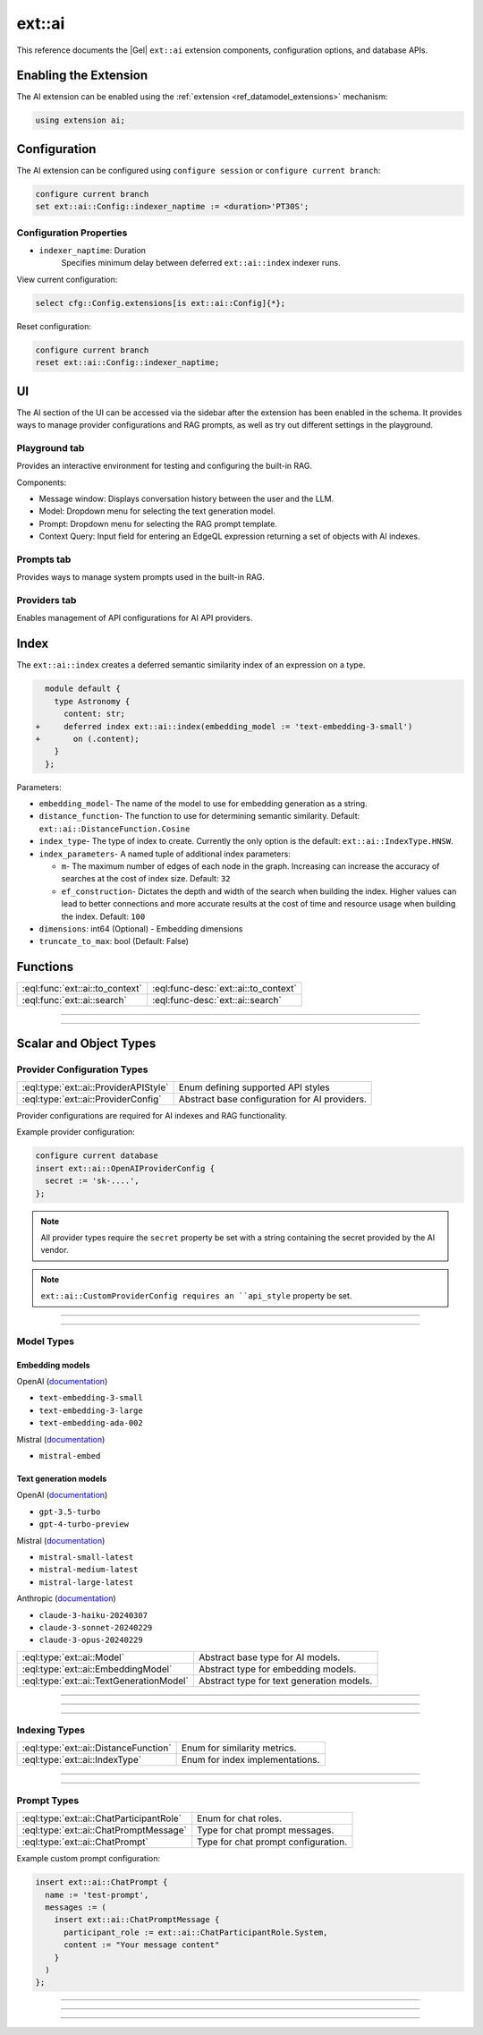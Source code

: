 .. _ref_ai_extai_reference:

=======
ext::ai
=======

This reference documents the |Gel| ``ext::ai`` extension components, configuration options, and database APIs.


Enabling the Extension
======================

The AI extension can be enabled using the :ref:`extension <ref_datamodel_extensions>` mechanism:

.. code-block:: sdl

    using extension ai;

Configuration
=============

The AI extension can be configured using ``configure session`` or ``configure current branch``:

.. code-block:: edgeql

    configure current branch
    set ext::ai::Config::indexer_naptime := <duration>'PT30S';

Configuration Properties
------------------------

* ``indexer_naptime``: Duration
    Specifies minimum delay between deferred ``ext::ai::index`` indexer runs.

View current configuration:

.. code-block:: edgeql

    select cfg::Config.extensions[is ext::ai::Config]{*};

Reset configuration:

.. code-block:: edgeql

    configure current branch
    reset ext::ai::Config::indexer_naptime;


.. _ref_ai_extai_reference_ui:

UI
==

The AI section of the UI can be accessed via the sidebar after the extension
has been enabled in the schema. It provides ways to manage provider
configurations and RAG prompts, as well as try out different settings in the
playground.

Playground tab
--------------

Provides an interactive environment for testing and configuring the built-in
RAG.

.. image:: images/ui_playground.png
    :alt: Screenshot of the Playground tab of the UI depicting an empty message window and three input fields set with default values.
    :width: 100%

Components:

* Message window: Displays conversation history between the user and the LLM.
* Model: Dropdown menu for selecting the text generation model.
* Prompt: Dropdown menu for selecting the RAG prompt template.
* Context Query: Input field for entering an EdgeQL expression returning a set of objects with AI indexes.


Prompts tab
-----------

Provides ways to manage system prompts used in the built-in RAG.

.. image:: images/ui_prompts.png
    :alt: Screenshot of the Prompts tab of the UI depicting an expanded prompt configuration menu.
    :width: 100%

Providers tab
-------------

Enables management of API configurations for AI API providers.

.. image:: images/ui_providers.png
    :alt: Screenshot of the Providers tab of the UI depicting an expanded provider configuration menu.
    :width: 100%



.. _ref_ai_extai_reference_index:

Index
=====

The ``ext::ai::index`` creates a deferred semantic similarity index of an
expression on a type.

.. code-block:: sdl-diff

      module default {
        type Astronomy {
          content: str;
    +     deferred index ext::ai::index(embedding_model := 'text-embedding-3-small')
    +       on (.content);
        }
      };


Parameters:

* ``embedding_model``- The name of the model to use for embedding generation as
  a string.
* ``distance_function``- The function to use for determining semantic
  similarity. Default: ``ext::ai::DistanceFunction.Cosine``
* ``index_type``- The type of index to create. Currently the only option is the
  default: ``ext::ai::IndexType.HNSW``.
* ``index_parameters``- A named tuple of additional index parameters:

  * ``m``- The maximum number of edges of each node in the graph. Increasing
    can increase the accuracy of searches at the cost of index size. Default:
    ``32``
  * ``ef_construction``- Dictates the depth and width of the search when
    building the index. Higher values can lead to better connections and more
    accurate results at the cost of time and resource usage when building the
    index. Default: ``100``

* ``dimensions``: int64 (Optional) - Embedding dimensions
* ``truncate_to_max``: bool (Default: False)


Functions
=========

.. list-table::
    :class: funcoptable

    * - :eql:func:`ext::ai::to_context`
      - :eql:func-desc:`ext::ai::to_context`

    * - :eql:func:`ext::ai::search`
      - :eql:func-desc:`ext::ai::search`


------------


.. eql:function:: ext::ai::to_context(object: anyobject) -> str

    Returns the indexed expression value for an object with an ``ext::ai::index``.

    **Example**:

    Schema:

    .. code-block:: sdl

        module default {
          type Astronomy {
            topic: str;
            content: str;
            deferred index ext::ai::index(embedding_model := 'text-embedding-3-small')
              on (.topic ++ ' ' ++ .content);
          }
        };

    Data:

    .. code-block:: edgeql-repl

        db> insert Astronomy {
        ...   topic := 'Mars',
        ...   content := 'Skies on Mars are red.'
        ... }
        db> insert Astronomy {
        ...   topic := 'Earth',
        ...   content := 'Skies on Earth are blue.'
        ... }

    Results of calling ``to_context``:

    .. code-block:: edgeql-repl

        db> select ext::ai::to_context(Astronomy);

        {'Mars Skies on Mars are red.', 'Earth Skies on Earth are blue.'}


------------


.. eql:function:: ext::ai::search( \
                    object: anyobject, \
                    query: array<float32> \
                  ) -> optional tuple<object: anyobject, distance: float64>

    Searches objects using their :ref:`ai::index
    <ref_ai_extai_reference_index>`.

    Returns tuples of (object, distance).

    .. note::

        The ``query`` argument should *not* be a textual query but the
        embeddings generated *from* a textual query.

    .. code-block:: edgeql-repl

        db> with query := <array<float32>><json>$query
        ... select ext::ai::search(Knowledge, query);

        {
          (
            object := default::Knowledge {id: 9af0d0e8-0880-11ef-9b6b-4335855251c4},
            distance := 0.20410746335983276
          ),
          (
            object := default::Knowledge {id: eeacf638-07f6-11ef-b9e9-57078acfce39},
            distance := 0.7843298847773637
          ),
          (
            object := default::Knowledge {id: f70863c6-07f6-11ef-b9e9-3708318e69ee},
            distance := 0.8560434728860855
          ),
        }


Scalar and Object Types
=======================

Provider Configuration Types
----------------------------

.. list-table::
    :class: funcoptable

    * - :eql:type:`ext::ai::ProviderAPIStyle`
      - Enum defining supported API styles

    * - :eql:type:`ext::ai::ProviderConfig`
      - Abstract base configuration for AI providers.


Provider configurations are required for AI indexes and RAG functionality.

Example provider configuration:

.. code-block:: edgeql

    configure current database
    insert ext::ai::OpenAIProviderConfig {
      secret := 'sk-....',
    };

.. note::

    All provider types require the ``secret`` property be set with a string
    containing the secret provided by the AI vendor.


.. note::

    ``ext::ai::CustomProviderConfig requires an ``api_style`` property be set.


---------


.. eql:type:: ext::ai::ProviderAPIStyle

    Enum defining supported API styles:

    * ``OpenAI``
    * ``Anthropic``


---------


.. eql:type:: ext::ai::ProviderConfig

    Abstract base configuration for AI providers.

    Properties:

    * ``name``: str (Required) - Unique provider identifier
    * ``display_name``: str (Required) - Human-readable name
    * ``api_url``: str (Required) - Provider API endpoint
    * ``client_id``: str (Optional) - Provider-supplied client ID
    * ``secret``: str (Required) - Provider API secret
    * ``api_style``: ProviderAPIStyle (Required) - Provider's API style

    Provider-specific types:

    * ``ext::ai::OpenAIProviderConfig``
    * ``ext::ai::MistralProviderConfig``
    * ``ext::ai::AnthropicProviderConfig``
    * ``ext::ai::CustomProviderConfig``

    Each inherits from :eql:type:`ext::ai::ProviderConfig` with provider-specific defaults.


Model Types
-----------

.. _ref_ai_extai_reference_embedding_models:

Embedding models
^^^^^^^^^^^^^^^^

OpenAI (`documentation <https://platform.openai.com/docs/guides/embeddings/embedding-models>`__)

* ``text-embedding-3-small``
* ``text-embedding-3-large``
* ``text-embedding-ada-002``

Mistral (`documentation <https://docs.mistral.ai/capabilities/embeddings/#mistral-embeddings-api>`__)

* ``mistral-embed``


.. _ref_ai_extai_reference_text_generation_models:

Text generation models
^^^^^^^^^^^^^^^^^^^^^^

OpenAI (`documentation <https://platform.openai.com/docs/guides/text-generation>`__)

* ``gpt-3.5-turbo``
* ``gpt-4-turbo-preview``

Mistral (`documentation <https://docs.mistral.ai/getting-started/models/>`__)

* ``mistral-small-latest``
* ``mistral-medium-latest``
* ``mistral-large-latest``

Anthropic (`documentation <https://docs.anthropic.com/claude/docs/models-overview>`__)

* ``claude-3-haiku-20240307``
* ``claude-3-sonnet-20240229``
* ``claude-3-opus-20240229``


.. list-table::
    :class: funcoptable

    * - :eql:type:`ext::ai::Model`
      - Abstract base type for AI models.

    * - :eql:type:`ext::ai::EmbeddingModel`
      - Abstract type for embedding models.

    * - :eql:type:`ext::ai::TextGenerationModel`
      - Abstract type for text generation models.

---------

.. eql:type:: ext::ai::Model

    Abstract base type for AI models.

    Annotations:

    * ``model_name`` - Model identifier
    * ``model_provider`` - Provider identifier

---------

.. eql:type:: ext::ai::EmbeddingModel

    Abstract type for embedding models.

    Annotations:

    * ``embedding_model_max_input_tokens`` - Maximum tokens per input
    * ``embedding_model_max_batch_tokens`` - Maximum tokens per batch. Default: ``'8191'``.
    * ``embedding_model_max_output_dimensions`` - Maximum embedding dimensions
    * ``embedding_model_supports_shortening`` - Input shortening support flag



---------

.. eql:type:: ext::ai::TextGenerationModel

    Abstract type for text generation models.

    Annotations:

    * ``text_gen_model_context_window`` - Model's context window size


Indexing Types
--------------

.. list-table::
    :class: funcoptable

    * - :eql:type:`ext::ai::DistanceFunction`
      - Enum for similarity metrics.

    * - :eql:type:`ext::ai::IndexType`
      - Enum for index implementations.

---------

.. eql:type:: ext::ai::DistanceFunction

    Enum for similarity metrics.

    * ``Cosine``
    * ``InnerProduct``
    * ``L2``

---------

.. eql:type:: ext::ai::IndexType

    Enum for index implementations.

    * ``HNSW``



Prompt Types
------------

.. list-table::
    :class: funcoptable

    * - :eql:type:`ext::ai::ChatParticipantRole`
      - Enum for chat roles.

    * - :eql:type:`ext::ai::ChatPromptMessage`
      - Type for chat prompt messages.

    * - :eql:type:`ext::ai::ChatPrompt`
      - Type for chat prompt configuration.

Example custom prompt configuration:

.. code-block:: edgeql

    insert ext::ai::ChatPrompt {
      name := 'test-prompt',
      messages := (
        insert ext::ai::ChatPromptMessage {
          participant_role := ext::ai::ChatParticipantRole.System,
          content := "Your message content"
        }
      )
    };


---------

.. eql:type:: ext::ai::ChatParticipantRole

    Enum for chat roles.

    * ``System``
    * ``User``
    * ``Assistant``
    * ``Tool``

---------

.. eql:type:: ext::ai::ChatPromptMessage

    Type for chat prompt messages.

    Properties:

    * ``participant_role``: ChatParticipantRole (Required)
    * ``participant_name``: str (Optional)
    * ``content``: str (Required)

---------

.. eql:type:: ext::ai::ChatPrompt

    Type for chat prompt configuration.

    Properties:

    * ``name``: str (Required)
    * ``messages``: set of ChatPromptMessage (Required)

